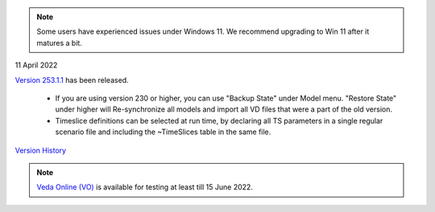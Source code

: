 .. Veda news documentation master file, created by
   sphinx-quickstart on Tue Feb 23 11:03:05 2021.
   You can adapt this file completely to your liking, but it should at least
   contain the root `toctree` directive.

.. topic:: \

.. note::
    Some users have experienced issues under Windows 11. We recommend upgrading to Win 11 after it matures a bit.

11 April 2022

`Version 253.1.1 <https://github.com/kanors-emr/Veda2.0-Installation>`_ has been released.

   * If you are using version 230 or higher, you can use "Backup State" under Model menu. "Restore State" under higher will Re-synchronize all models and import all VD files that were a part of the old version.
   * Timeslice definitions can be selected at run time, by declaring all TS parameters in a single regular scenario file and including the ~TimeSlices table in the same file.

`Version History <https://veda-documentation.readthedocs.io/en/latest/pages/version_history.html>`_

.. note::
    `Veda Online (VO) <https://vedaonline.cloud/>`_ is available for testing at least till 15 June 2022.
